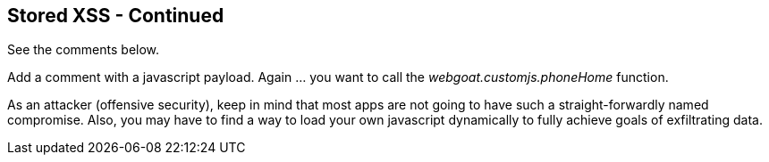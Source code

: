 == Stored XSS - Continued

See the comments below.

Add a comment with a javascript payload. Again ... you want to call the _webgoat.customjs.phoneHome_ function.

As an attacker (offensive security), keep in mind that most apps are not going to have such a straight-forwardly named compromise.
Also, you may have to find a way to load your own javascript dynamically to fully achieve goals of exfiltrating data.
